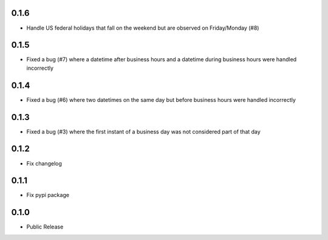 0.1.6
========
* Handle US federal holidays that fall on the weekend but are observed on Friday/Monday (#8)

0.1.5
========
* Fixed a bug (#7) where a datetime after business hours and a datetime during business hours were handled incorrectly

0.1.4
========
* Fixed a bug (#6) where two datetimes on the same day but before business hours were handled incorrectly

0.1.3
========
* Fixed a bug (#3) where the first instant of a business day was not considered part of that day

0.1.2
=====
* Fix changelog

0.1.1
=====
* Fix pypi package

0.1.0
=====
* Public Release
